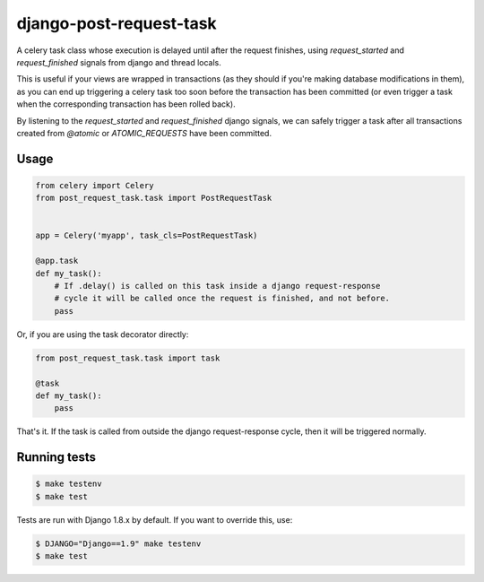 django-post-request-task
========================

.. image:: https://travis-ci.org/mozilla/django-post-request-task.svg?branch=master
    :target: https://travis-ci.org/mozilla/django-post-request-task

A celery task class whose execution is delayed until after the request
finishes, using `request_started` and `request_finished` signals from django
and thread locals.

This is useful if your views are wrapped in transactions (as they should if
you're making database modifications in them), as you can end up triggering a
celery task too soon before the transaction has been committed (or even trigger
a task when the corresponding transaction has been rolled back).

By listening to the `request_started` and `request_finished` django signals, we
can safely trigger a task after all transactions created from `@atomic` or
`ATOMIC_REQUESTS` have been committed.

Usage
-----

.. code-block:: python

    from celery import Celery
    from post_request_task.task import PostRequestTask


    app = Celery('myapp', task_cls=PostRequestTask)

    @app.task
    def my_task():
        # If .delay() is called on this task inside a django request-response
        # cycle it will be called once the request is finished, and not before.
        pass


Or, if you are using the task decorator directly:

.. code-block:: python

    from post_request_task.task import task

    @task
    def my_task():
        pass


That's it. If the task is called from outside the django request-response
cycle, then it will be triggered normally.


Running tests
-------------

.. code-block:: sh

    $ make testenv
    $ make test

Tests are run with Django 1.8.x by default. If you want to override this, use:


.. code-block:: sh

    $ DJANGO="Django==1.9" make testenv
    $ make test
